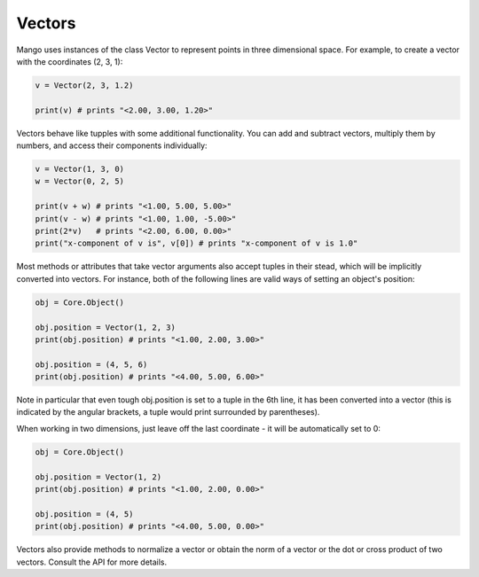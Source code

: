 Vectors
=======

Mango uses instances of the class Vector to represent points in three 
dimensional space. For example, to create a vector with the coordinates 
(2, 3, 1):

.. code-block:: python
  
  v = Vector(2, 3, 1.2)

  print(v) # prints "<2.00, 3.00, 1.20>"

Vectors behave like tupples with some additional functionality. You can add
and subtract vectors, multiply them by numbers, and access their components
individually:

.. code-block:: python
  
  v = Vector(1, 3, 0)
  w = Vector(0, 2, 5)

  print(v + w) # prints "<1.00, 5.00, 5.00>"
  print(v - w) # prints "<1.00, 1.00, -5.00>"
  print(2*v)   # prints "<2.00, 6.00, 0.00>"
  print("x-component of v is", v[0]) # prints "x-component of v is 1.0"

Most methods or attributes that take vector arguments also accept tuples in
their stead, which will be implicitly converted into vectors. For instance,
both of the following lines are valid ways of setting an object's position:

.. code-block:: python

  obj = Core.Object()

  obj.position = Vector(1, 2, 3)
  print(obj.position) # prints "<1.00, 2.00, 3.00>"
  
  obj.position = (4, 5, 6)
  print(obj.position) # prints "<4.00, 5.00, 6.00>"

Note in particular that even tough obj.position is set to a tuple in the 
6th line, it has been converted into a vector (this is indicated by the
angular brackets, a tuple would print surrounded by parentheses). 

When working in two dimensions, just leave off the last coordinate - it will
be automatically set to 0:

.. code-block:: python

  obj = Core.Object()
  
  obj.position = Vector(1, 2)
  print(obj.position) # prints "<1.00, 2.00, 0.00>"
  
  obj.position = (4, 5)
  print(obj.position) # prints "<4.00, 5.00, 0.00>"


Vectors also provide methods to normalize a vector or obtain the norm of a 
vector or the dot or cross product of two vectors. Consult the API for
more details.


